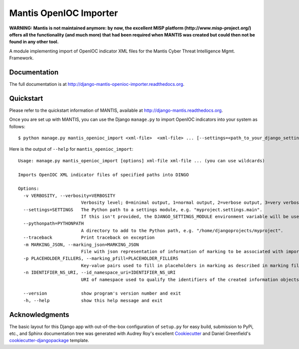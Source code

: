 =============================
Mantis OpenIOC Importer
=============================

**WARNING: Mantis is not maintained anymore: by now, the excellent MISP platform
(http://www.misp-project.org/)
offers all the functionality (and much more) that had been required when
MANTIS was created but could then not be found in any other tool.**



A module implementing import of  OpenIOC indicator XML files for the Mantis Cyber Threat Intelligence Mgmt. Framework.


Documentation
-------------

The full documentation is at http://django-mantis-openioc-importer.readthedocs.org.


Quickstart
----------

Please refer to the quickstart information of MANTIS, available at http://django-mantis.readthedocs.org.

Once you are set up with MANTIS, you can use the Django ``manage.py`` to import
OpenIOC indicators into your system as follows::

   $ python manage.py mantis_openioc_import <xml-file>  <xml-file> ... [--settings=<path_to_your_django_settings_module]

Here is the output of ``--help`` for ``mantis_openioc_import``::

    Usage: manage.py mantis_openioc_import [options] xml-file xml-file ... (you can use wildcards)
    
    Imports OpenIOC XML indicator files of specified paths into DINGO
    
    Options:
      -v VERBOSITY, --verbosity=VERBOSITY
                            Verbosity level; 0=minimal output, 1=normal output, 2=verbose output, 3=very verbose output
      --settings=SETTINGS   The Python path to a settings module, e.g. "myproject.settings.main". 
                            If this isn't provided, the DJANGO_SETTINGS_MODULE environment variable will be used.
      --pythonpath=PYTHONPATH
                            A directory to add to the Python path, e.g. "/home/djangoprojects/myproject".
      --traceback           Print traceback on exception
      -m MARKING_JSON, --marking_json=MARKING_JSON
                            File with json representation of information of marking to be associated with imports.
      -p PLACEHOLDER_FILLERS, --marking_pfill=PLACEHOLDER_FILLERS
                            Key-value pairs used to fill in placeholders in marking as described in marking file.
      -n IDENTIFIER_NS_URI, --id_namespace_uri=IDENTIFIER_NS_URI
                            URI of namespace used to qualify the identifiers of the created information objects.

      --version             show program's version number and exit
      -h, --help            show this help message and exit
    

Acknowledgments
---------------


The basic layout for this Django app with out-of-the-box configuration of ``setup.py`` for
easy build, submission to PyPi, etc., and Sphinx documentation tree was generated with Audrey Roy's excellent `Cookiecutter`_
and Daniel Greenfield's `cookiecutter-djangopackage`_ template.


.. _Cookiecutter: https://github.com/audreyr/cookiecutter


.. _cookiecutter-djangopackage: https://github.com/pydanny/cookiecutter-djangopackage
